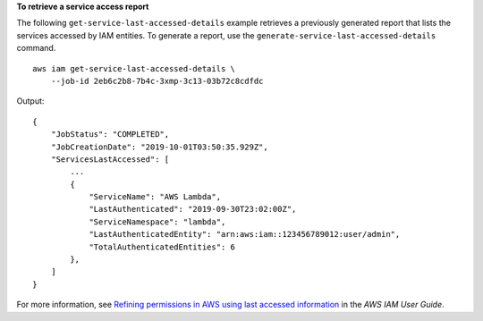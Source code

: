 **To retrieve a service access report**

The following ``get-service-last-accessed-details`` example retrieves a previously generated report that lists the services accessed by IAM entities. To generate a report, use the ``generate-service-last-accessed-details`` command. ::

    aws iam get-service-last-accessed-details \
        --job-id 2eb6c2b8-7b4c-3xmp-3c13-03b72c8cdfdc

Output::

    {
        "JobStatus": "COMPLETED",
        "JobCreationDate": "2019-10-01T03:50:35.929Z",
        "ServicesLastAccessed": [
            ...
            {
                "ServiceName": "AWS Lambda",
                "LastAuthenticated": "2019-09-30T23:02:00Z",
                "ServiceNamespace": "lambda",
                "LastAuthenticatedEntity": "arn:aws:iam::123456789012:user/admin",
                "TotalAuthenticatedEntities": 6
            },
        ]
    }

For more information, see `Refining permissions in AWS using last accessed information <https://docs.aws.amazon.com/IAM/latest/UserGuide/access_policies_access-advisor.html>`__ in the *AWS IAM User Guide*.